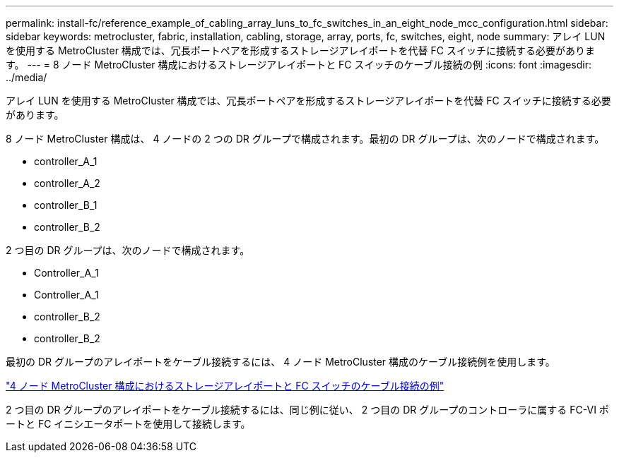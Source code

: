 ---
permalink: install-fc/reference_example_of_cabling_array_luns_to_fc_switches_in_an_eight_node_mcc_configuration.html 
sidebar: sidebar 
keywords: metrocluster, fabric, installation, cabling, storage, array, ports, fc, switches, eight, node 
summary: アレイ LUN を使用する MetroCluster 構成では、冗長ポートペアを形成するストレージアレイポートを代替 FC スイッチに接続する必要があります。 
---
= 8 ノード MetroCluster 構成におけるストレージアレイポートと FC スイッチのケーブル接続の例
:icons: font
:imagesdir: ../media/


[role="lead"]
アレイ LUN を使用する MetroCluster 構成では、冗長ポートペアを形成するストレージアレイポートを代替 FC スイッチに接続する必要があります。

8 ノード MetroCluster 構成は、 4 ノードの 2 つの DR グループで構成されます。最初の DR グループは、次のノードで構成されます。

* controller_A_1
* controller_A_2
* controller_B_1
* controller_B_2


2 つ目の DR グループは、次のノードで構成されます。

* Controller_A_1
* Controller_A_1
* controller_B_2
* controller_B_2


最初の DR グループのアレイポートをケーブル接続するには、 4 ノード MetroCluster 構成のケーブル接続例を使用します。

link:reference_example_of_cabling_array_luns_to_fc_switches_in_a_four_node_mcc_configuration.html["4 ノード MetroCluster 構成におけるストレージアレイポートと FC スイッチのケーブル接続の例"]

2 つ目の DR グループのアレイポートをケーブル接続するには、同じ例に従い、 2 つ目の DR グループのコントローラに属する FC-VI ポートと FC イニシエータポートを使用して接続します。
